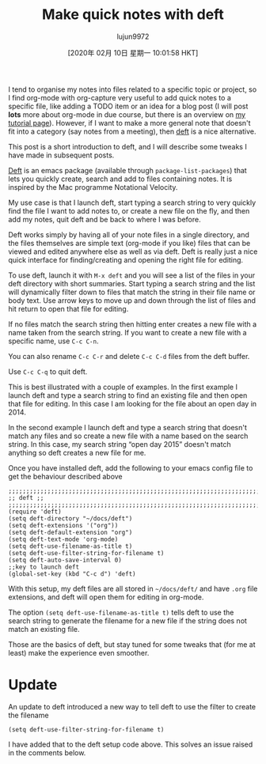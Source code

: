 #+TITLE: Make quick notes with deft
#+URL: http://pragmaticemacs.com/emacs/make-quick-notes-with-deft/
#+AUTHOR: lujun9972
#+TAGS: raw
#+DATE: [2020年 02月 10日 星期一 10:01:58 HKT]
#+LANGUAGE:  zh-CN
#+OPTIONS:  H:6 num:nil toc:t \n:nil ::t |:t ^:nil -:nil f:t *:t <:nil
I tend to organise my notes into files related to a specific topic or project, so I find org-mode with org-capture very useful to add quick notes to a specific file, like adding a TODO item or an idea for a blog post (I will post *lots* more about org-mode in due course, but there is an overview on [[http://www.star.bris.ac.uk/bjm/emacs.html][my tutorial page]]). However, if I want to make a more general note that doesn't fit into a category (say notes from a meeting), then [[http://jblevins.org/projects/deft/][deft]] is a nice alternative.

This post is a short introduction to deft, and I will describe some tweaks I have made in subsequent posts.

[[http://jblevins.org/projects/deft/][Deft]] is an emacs package (available through =package-list-packages=) that lets you quickly create, search and add to files containing notes. It is inspired by the Mac programme Notational Velocity.

My use case is that I launch deft, start typing a search string to very quickly find the file I want to add notes to, or create a new file on the fly, and then add my notes, quit deft and be back to where I was before.

Deft works simply by having all of your note files in a single directory, and the files themselves are simple text (org-mode if you like) files that can be viewed and edited anywhere else as well as via deft. Deft is really just a nice quick interface for finding/creating and opening the right file for editing.

To use deft, launch it with =M-x deft= and you will see a list of the files in your deft directory with short summaries. Start typing a search string and the list will dynamically filter down to files that match the string in their file name or body text. Use arrow keys to move up and down through the list of files and hit return to open that file for editing.

If no files match the search string then hitting enter creates a new file with a name taken from the search string. If you want to create a new file with a specific name, use =C-c C-n=.

You can also rename =C-c C-r= and delete =C-c C-d= files from the deft buffer.

Use =C-c C-q= to quit deft.

This is best illustrated with a couple of examples. In the first example I launch deft and type a search string to find an existing file and then open that file for editing. In this case I am looking for the file about an open day in 2014.

[[http://pragmaticemacs.com/wp-content/uploads/2015/05/wpid-deft1.gif]]

In the second example I launch deft and type a search string that doesn't match any files and so create a new file with a name based on the search string. In this case, my search string “open day 2015” doesn't match anything so deft creates a new file for me.

[[http://pragmaticemacs.com/wp-content/uploads/2015/05/wpid-deft2.gif]]

Once you have installed deft, add the following to your emacs config file to get the behaviour described above

#+BEGIN_EXAMPLE
  ;;;;;;;;;;;;;;;;;;;;;;;;;;;;;;;;;;;;;;;;;;;;;;;;;;;;;;;;;;;;;;;;;;;;;;;;;;;;
  ;; deft ;;
  ;;;;;;;;;;;;;;;;;;;;;;;;;;;;;;;;;;;;;;;;;;;;;;;;;;;;;;;;;;;;;;;;;;;;;;;;;;;;
  (require 'deft)
  (setq deft-directory "~/docs/deft")
  (setq deft-extensions '("org"))
  (setq deft-default-extension "org")
  (setq deft-text-mode 'org-mode)
  (setq deft-use-filename-as-title t)
  (setq deft-use-filter-string-for-filename t)
  (setq deft-auto-save-interval 0)
  ;;key to launch deft
  (global-set-key (kbd "C-c d") 'deft)
#+END_EXAMPLE

With this setup, my deft files are all stored in =~/docs/deft/= and have =.org= file extensions, and deft will open them for editing in org-mode.

The option =(setq deft-use-filename-as-title t)= tells deft to use the search string to generate the filename for a new file if the string does not match an existing file.

Those are the basics of deft, but stay tuned for some tweaks that (for me at least) make the experience even smoother.

* Update
   :PROPERTIES:
   :CUSTOM_ID: orgheadline1
   :END:

An update to deft introduced a new way to tell deft to use the filter to create the filename

#+BEGIN_EXAMPLE
  (setq deft-use-filter-string-for-filename t)
#+END_EXAMPLE

I have added that to the deft setup code above. This solves an issue raised in the comments below.
